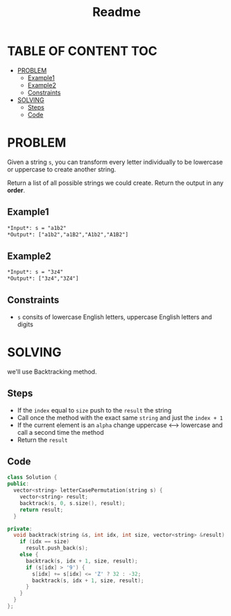 #+title: Readme

* TABLE OF CONTENT :TOC:
- [[#problem][PROBLEM]]
  - [[#example1][Example1]]
  - [[#example2][Example2]]
  - [[#constraints][Constraints]]
- [[#solving][SOLVING]]
  - [[#steps][Steps]]
  - [[#code][Code]]

* PROBLEM
Given a string =s=, you can transform every letter individually to be lowercase or uppercase to create another string.

Return a list of all possible strings we could create. Return the output in any *order*.

** Example1
#+begin_src org
*Input*: s = "a1b2"
*Output*: ["a1b2","a1B2","A1b2","A1B2"]
#+end_src

** Example2
#+begin_src org
*Input*: s = "3z4"
*Output*: ["3z4","3Z4"]
#+end_src

** Constraints
+ =s= consits of lowercase English letters, uppercase English letters and digits

* SOLVING
we'll use Backtracking method.

** Steps
+ If the =index= equal to =size= push to the =result= the string
+ Call once the method with the exact same =string= and just the =index + 1=
+ If the current element is an =alpha= change uppercase <--> lowercase and call a second time the method
+ Return the =result=

** Code
#+begin_src cpp
class Solution {
public:
  vector<string> letterCasePermutation(string s) {
    vector<string> result;
    backtrack(s, 0, s.size(), result);
    return result;
  }

private:
  void backtrack(string &s, int idx, int size, vector<string> &result) {
    if (idx == size)
      result.push_back(s);
    else {
      backtrack(s, idx + 1, size, result);
      if (s[idx] > '9') {
        s[idx] += s[idx] <= 'Z' ? 32 : -32;
        backtrack(s, idx + 1, size, result);
      }
    }
  }
};
#+end_src
